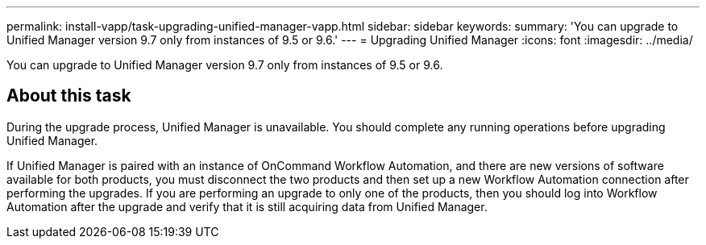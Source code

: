 ---
permalink: install-vapp/task-upgrading-unified-manager-vapp.html
sidebar: sidebar
keywords: 
summary: 'You can upgrade to Unified Manager version 9.7 only from instances of 9.5 or 9.6.'
---
= Upgrading Unified Manager
:icons: font
:imagesdir: ../media/

[.lead]
You can upgrade to Unified Manager version 9.7 only from instances of 9.5 or 9.6.

== About this task

During the upgrade process, Unified Manager is unavailable. You should complete any running operations before upgrading Unified Manager.

If Unified Manager is paired with an instance of OnCommand Workflow Automation, and there are new versions of software available for both products, you must disconnect the two products and then set up a new Workflow Automation connection after performing the upgrades. If you are performing an upgrade to only one of the products, then you should log into Workflow Automation after the upgrade and verify that it is still acquiring data from Unified Manager.

